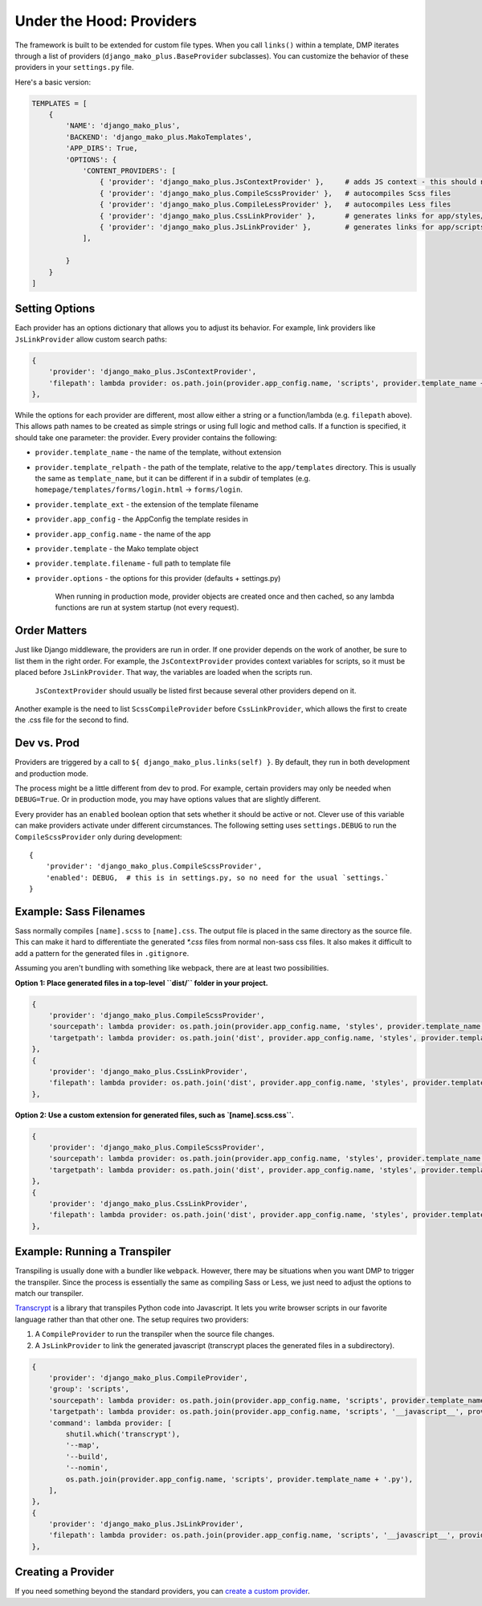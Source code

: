 Under the Hood: Providers
================================


The framework is built to be extended for custom file types.  When you call ``links()`` within a template, DMP iterates through a list of providers (``django_mako_plus.BaseProvider`` subclasses).  You can customize the behavior of these providers in your ``settings.py`` file.

Here's a basic version:

.. code-block:: python

    TEMPLATES = [
        {
            'NAME': 'django_mako_plus',
            'BACKEND': 'django_mako_plus.MakoTemplates',
            'APP_DIRS': True,
            'OPTIONS': {
                'CONTENT_PROVIDERS': [
                    { 'provider': 'django_mako_plus.JsContextProvider' },     # adds JS context - this should normally be listed first
                    { 'provider': 'django_mako_plus.CompileScssProvider' },   # autocompiles Scss files
                    { 'provider': 'django_mako_plus.CompileLessProvider' },   # autocompiles Less files
                    { 'provider': 'django_mako_plus.CssLinkProvider' },       # generates links for app/styles/template.css
                    { 'provider': 'django_mako_plus.JsLinkProvider' },        # generates links for app/scripts/template.js
                ],

            }
        }
    ]


Setting Options
-------------------------------

Each provider has an options dictionary that allows you to adjust its behavior.  For example, link providers like ``JsLinkProvider`` allow custom search paths:

.. code-block:: python

    {
        'provider': 'django_mako_plus.JsContextProvider',
        'filepath': lambda provider: os.path.join(provider.app_config.name, 'scripts', provider.template_name + '.js'),
    },

While the options for each provider are different, most allow either a string or a function/lambda (e.g. ``filepath`` above). This allows path names to be created as simple strings or using full logic and method calls. If a function is specified, it should take one parameter: the provider. Every provider contains the following:


* ``provider.template_name`` - the name of the template, without extension
* ``provider.template_relpath`` - the path of the template, relative to the ``app/templates`` directory. This is usually the same as ``template_name``, but it can be different if in a subdir of templates (e.g. ``homepage/templates/forms/login.html`` -> ``forms/login``.
* ``provider.template_ext`` - the extension of the template filename
* ``provider.app_config`` - the AppConfig the template resides in
* ``provider.app_config.name`` - the name of the app
* ``provider.template`` - the Mako template object
* ``provider.template.filename`` - full path to template file
* ``provider.options`` - the options for this provider (defaults + settings.py)

    When running in production mode, provider objects are created once and then cached, so any lambda functions are run at system startup (not every request).


Order Matters
--------------------

Just like Django middleware, the providers are run in order.  If one provider depends on the work of another, be sure to list them in the right order.  For example, the ``JsContextProvider`` provides context variables for scripts, so it must be placed before ``JsLinkProvider``.  That way, the variables are loaded when the scripts run.

    ``JsContextProvider`` should usually be listed first because several other providers depend on it.

Another example is the need to list ``ScssCompileProvider`` before ``CssLinkProvider``, which allows the first to create the .css file for the second to find.


Dev vs. Prod
-------------------------------

Providers are triggered by a call to ``${ django_mako_plus.links(self) }``.  By default, they run in both development and production mode.

The process might be a little different from dev to prod.  For example, certain providers may only be needed when ``DEBUG=True``.  Or in production mode, you may have options values that are slightly different.

Every provider has an ``enabled`` boolean option that sets whether it should be active or not.  Clever use of this variable can make providers activate under different circumstances.  The following setting uses ``settings.DEBUG`` to run the ``CompileScssProvider`` only during development:

::

    {
        'provider': 'django_mako_plus.CompileScssProvider',
        'enabled': DEBUG,  # this is in settings.py, so no need for the usual `settings.`
    }


Example: Sass Filenames
----------------------------------------

Sass normally compiles ``[name].scss`` to ``[name].css``.  The output file is placed in the same directory as the source file.  This can make it hard to differentiate the generated `*.css` files from normal non-sass css files.  It also makes it difficult to add a pattern for the generated files in ``.gitignore``.

Assuming you aren't bundling with something like webpack, there are at least two possibilities.

**Option 1: Place generated files in a top-level ``dist/`` folder in your project.**

.. code-block:: python

    {
        'provider': 'django_mako_plus.CompileScssProvider',
        'sourcepath': lambda provider: os.path.join(provider.app_config.name, 'styles', provider.template_name + '.scss'),
        'targetpath': lambda provider: os.path.join('dist', provider.app_config.name, 'styles', provider.template_name + '.css'),
    },
    {
        'provider': 'django_mako_plus.CssLinkProvider',
        'filepath': lambda provider: os.path.join('dist', provider.app_config.name, 'styles', provider.template_name + '.css'),
    },

**Option 2: Use a custom extension for generated files, such as `[name].scss.css``.**

.. code-block:: python

    {
        'provider': 'django_mako_plus.CompileScssProvider',
        'sourcepath': lambda provider: os.path.join(provider.app_config.name, 'styles', provider.template_name + '.scss'),
        'targetpath': lambda provider: os.path.join('dist', provider.app_config.name, 'styles', provider.template_name + '.scss.css'),
    },
    {
        'provider': 'django_mako_plus.CssLinkProvider',
        'filepath': lambda provider: os.path.join('dist', provider.app_config.name, 'styles', provider.template_name + '.scss.css'),
    },


Example: Running a Transpiler
-------------------------------

Transpiling is usually done with a bundler like ``webpack``.  However, there may be situations when you want DMP to trigger the transpiler.  Since the process is essentially the same as compiling Sass or Less, we just need to adjust the options to match our transpiler.

`Transcrypt <https://www.transcrypt.org/>`_ is a library that transpiles Python code into Javascript. It lets you write browser scripts in our favorite language rather than that other one.  The setup requires two providers:

1. A ``CompileProvider`` to run the transpiler when the source file changes.
2. A ``JsLinkProvider`` to link the generated javascript (transcrypt places the generated files in a subdirectory).

.. code-block:: python

    {
        'provider': 'django_mako_plus.CompileProvider',
        'group': 'scripts',
        'sourcepath': lambda provider: os.path.join(provider.app_config.name, 'scripts', provider.template_name + '.py'),
        'targetpath': lambda provider: os.path.join(provider.app_config.name, 'scripts', '__javascript__', provider.template_name + '.js'),
        'command': lambda provider: [
            shutil.which('transcrypt'),
            '--map',
            '--build',
            '--nomin',
            os.path.join(provider.app_config.name, 'scripts', provider.template_name + '.py'),
        ],
    },
    {
        'provider': 'django_mako_plus.JsLinkProvider',
        'filepath': lambda provider: os.path.join(provider.app_config.name, 'scripts', '__javascript__', provider.template_name + '.js')
    },


Creating a Provider
------------------------

If you need something beyond the standard providers, you can `create a custom provider </static_custom.html>`_.
